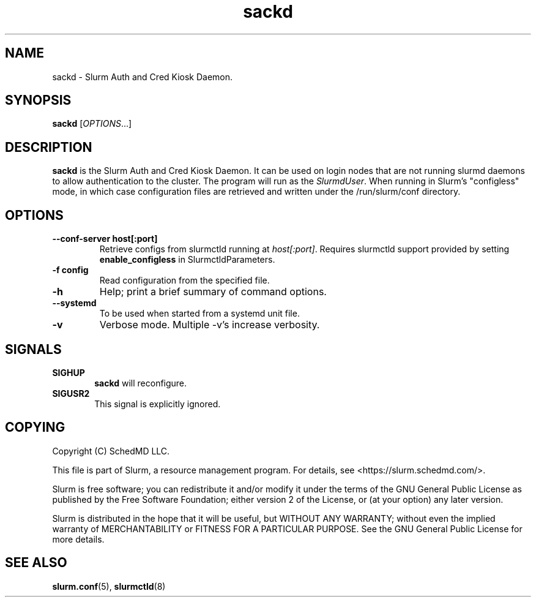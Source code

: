 .TH sackd "8" "Slurm Auth and Cred Kiosk Daemon" "February 2024" "Slurm Auth and Cred Kiosk Daemon"

.SH "NAME"
sackd \- Slurm Auth and Cred Kiosk Daemon.

.SH "SYNOPSIS"
\fBsackd\fR [\fIOPTIONS\fR...]

.SH "DESCRIPTION"
\fBsackd\fR is the Slurm Auth and Cred Kiosk Daemon. It can be used on login
nodes that are not running slurmd daemons to allow authentication to the
cluster. The program will run as the \fISlurmdUser\fR. When running in Slurm's
"configless" mode, in which case configuration files are retrieved and written
under the /run/slurm/conf directory.

.SH "OPTIONS"
.TP
\fB\-\-conf\-server host[:port]\fR
Retrieve configs from slurmctld running at \fIhost[:port]\fR.
Requires slurmctld support provided by setting \fBenable_configless\fR in
SlurmctldParameters.
.IP

.TP
\fB\-f config\fR
Read configuration from the specified file.
.IP

.TP
\fB\-h\fR
Help; print a brief summary of command options.
.IP

.TP
\fB\-\-systemd\fR
To be used when started from a systemd unit file.
.IP

.TP
\fB-v\fR
Verbose mode. Multiple -v's increase verbosity.
.IP

.SH "SIGNALS"

.TP 6
\fBSIGHUP\fR
\fBsackd\fR will reconfigure.
.IP

.TP
\fBSIGUSR2\fR
This signal is explicitly ignored.
.IP

.SH "COPYING"
Copyright (C) SchedMD LLC.
.LP
This file is part of Slurm, a resource management program.
For details, see <https://slurm.schedmd.com/>.
.LP
Slurm is free software; you can redistribute it and/or modify it under
the terms of the GNU General Public License as published by the Free
Software Foundation; either version 2 of the License, or (at your option)
any later version.
.LP
Slurm is distributed in the hope that it will be useful, but WITHOUT ANY
WARRANTY; without even the implied warranty of MERCHANTABILITY or FITNESS
FOR A PARTICULAR PURPOSE.  See the GNU General Public License for more
details.

.SH "SEE ALSO"
\fBslurm.conf\fR(5), \fBslurmctld\fR(8)
